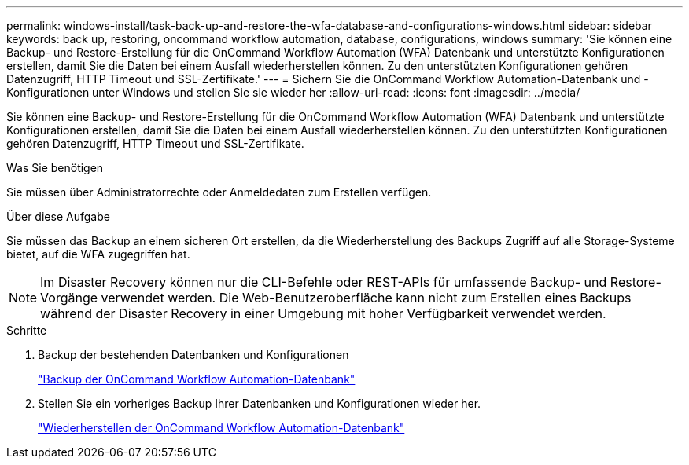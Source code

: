---
permalink: windows-install/task-back-up-and-restore-the-wfa-database-and-configurations-windows.html 
sidebar: sidebar 
keywords: back up, restoring, oncommand workflow automation, database, configurations, windows 
summary: 'Sie können eine Backup- und Restore-Erstellung für die OnCommand Workflow Automation (WFA) Datenbank und unterstützte Konfigurationen erstellen, damit Sie die Daten bei einem Ausfall wiederherstellen können. Zu den unterstützten Konfigurationen gehören Datenzugriff, HTTP Timeout und SSL-Zertifikate.' 
---
= Sichern Sie die OnCommand Workflow Automation-Datenbank und -Konfigurationen unter Windows und stellen Sie sie wieder her
:allow-uri-read: 
:icons: font
:imagesdir: ../media/


[role="lead"]
Sie können eine Backup- und Restore-Erstellung für die OnCommand Workflow Automation (WFA) Datenbank und unterstützte Konfigurationen erstellen, damit Sie die Daten bei einem Ausfall wiederherstellen können. Zu den unterstützten Konfigurationen gehören Datenzugriff, HTTP Timeout und SSL-Zertifikate.

.Was Sie benötigen
Sie müssen über Administratorrechte oder Anmeldedaten zum Erstellen verfügen.

.Über diese Aufgabe
Sie müssen das Backup an einem sicheren Ort erstellen, da die Wiederherstellung des Backups Zugriff auf alle Storage-Systeme bietet, auf die WFA zugegriffen hat.


NOTE: Im Disaster Recovery können nur die CLI-Befehle oder REST-APIs für umfassende Backup- und Restore-Vorgänge verwendet werden. Die Web-Benutzeroberfläche kann nicht zum Erstellen eines Backups während der Disaster Recovery in einer Umgebung mit hoher Verfügbarkeit verwendet werden.

.Schritte
. Backup der bestehenden Datenbanken und Konfigurationen
+
link:reference-backing-up-of-the-oncommand-workflow-automation-database.html["Backup der OnCommand Workflow Automation-Datenbank"]

. Stellen Sie ein vorheriges Backup Ihrer Datenbanken und Konfigurationen wieder her.
+
link:concept-restoring-the-wfa-database.html["Wiederherstellen der OnCommand Workflow Automation-Datenbank"]


